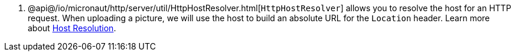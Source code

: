 <.> @api@/io/micronaut/http/server/util/HttpHostResolver.html[`HttpHostResolver`] allows you to resolve the host for an HTTP
request. When uploading a picture, we will use the host to build an absolute URL for the `Location` header. Learn more
about https://docs.micronaut.io/latest/guide/#hostResolution[Host Resolution].